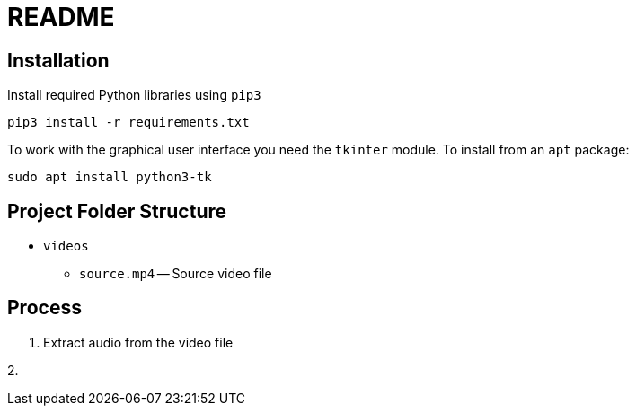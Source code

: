 = README

== Installation

Install required Python libraries using `pip3`

[source,bash]
----
pip3 install -r requirements.txt
----

To work with the graphical user interface you need the `tkinter` module.  To install from an `apt` package:

[source, bash]
----
sudo apt install python3-tk
----


== Project Folder Structure

* `videos`

  - `source.mp4` -- Source video file

== Process

1. Extract audio from the video file

2.
